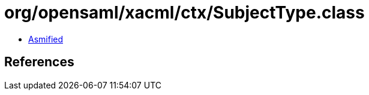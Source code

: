= org/opensaml/xacml/ctx/SubjectType.class

 - link:SubjectType-asmified.java[Asmified]

== References

